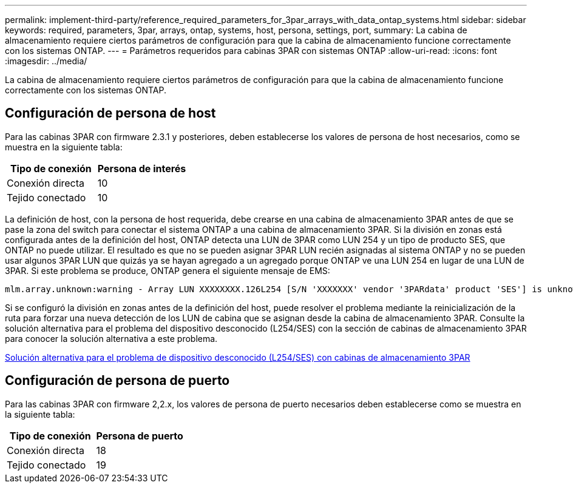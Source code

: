 ---
permalink: implement-third-party/reference_required_parameters_for_3par_arrays_with_data_ontap_systems.html 
sidebar: sidebar 
keywords: required, parameters, 3par, arrays, ontap, systems, host, persona, settings, port, 
summary: La cabina de almacenamiento requiere ciertos parámetros de configuración para que la cabina de almacenamiento funcione correctamente con los sistemas ONTAP. 
---
= Parámetros requeridos para cabinas 3PAR con sistemas ONTAP
:allow-uri-read: 
:icons: font
:imagesdir: ../media/


[role="lead"]
La cabina de almacenamiento requiere ciertos parámetros de configuración para que la cabina de almacenamiento funcione correctamente con los sistemas ONTAP.



== Configuración de persona de host

Para las cabinas 3PAR con firmware 2.3.1 y posteriores, deben establecerse los valores de persona de host necesarios, como se muestra en la siguiente tabla:

|===
| Tipo de conexión | Persona de interés 


 a| 
Conexión directa
 a| 
10



 a| 
Tejido conectado
 a| 
10

|===
La definición de host, con la persona de host requerida, debe crearse en una cabina de almacenamiento 3PAR antes de que se pase la zona del switch para conectar el sistema ONTAP a una cabina de almacenamiento 3PAR. Si la división en zonas está configurada antes de la definición del host, ONTAP detecta una LUN de 3PAR como LUN 254 y un tipo de producto SES, que ONTAP no puede utilizar. El resultado es que no se pueden asignar 3PAR LUN recién asignadas al sistema ONTAP y no se pueden usar algunos 3PAR LUN que quizás ya se hayan agregado a un agregado porque ONTAP ve una LUN 254 en lugar de una LUN de 3PAR. Si este problema se produce, ONTAP genera el siguiente mensaje de EMS:

[listing]
----
mlm.array.unknown:warning - Array LUN XXXXXXXX.126L254 [S/N 'XXXXXXX' vendor '3PARdata' product 'SES'] is unknown and is not supported in this version of Data ONTAP.
----
Si se configuró la división en zonas antes de la definición del host, puede resolver el problema mediante la reinicialización de la ruta para forzar una nueva detección de los LUN de cabina que se asignan desde la cabina de almacenamiento 3PAR. Consulte la solución alternativa para el problema del dispositivo desconocido (L254/SES) con la sección de cabinas de almacenamiento 3PAR para conocer la solución alternativa a este problema.

xref:reference_workaround_for_the_unknown_device_l254_ses_problem_with_3par_storage_arrays.adoc[Solución alternativa para el problema de dispositivo desconocido (L254/SES) con cabinas de almacenamiento 3PAR]



== Configuración de persona de puerto

Para las cabinas 3PAR con firmware 2,2.x, los valores de persona de puerto necesarios deben establecerse como se muestra en la siguiente tabla:

|===
| Tipo de conexión | Persona de puerto 


 a| 
Conexión directa
 a| 
18



 a| 
Tejido conectado
 a| 
19

|===